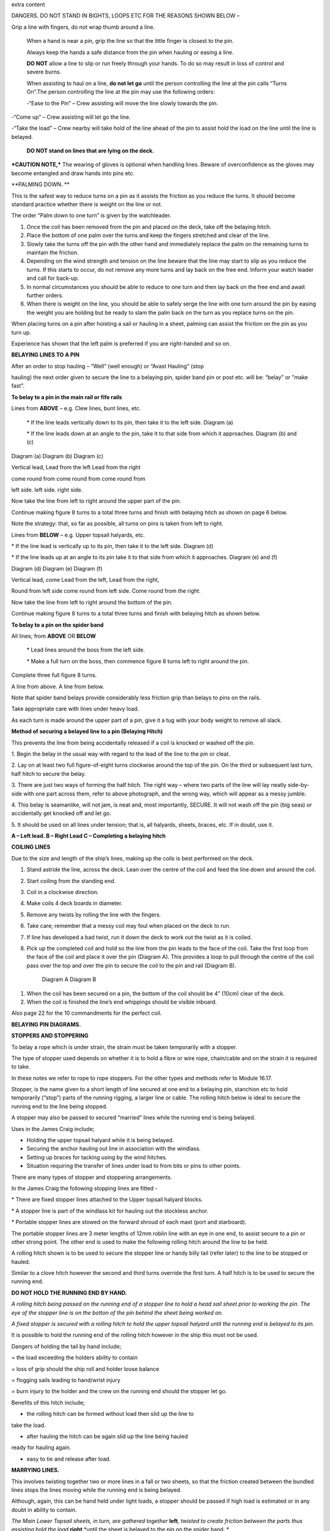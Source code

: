 extra content




|image0|

DANGERS. DO NOT STAND IN BIGHTS, LOOPS ETC FOR THE REASONS SHOWN BELOW –

|image1|



Grip a line with fingers, do not wrap thumb around a line.

    When a hand is near a pin, grip the line so that the little finger
    is closest to the pin.

    Always keep the hands a safe distance from the pin when hauling or
    easing a line.

    |image2|

    **DO NOT** allow a line to slip or run freely through your hands. To
    do so may result in loss of control and severe burns.

    When assisting to haul on a line, **do not let go** until the person
    controlling the line at the pin calls “Turns On”.The person
    controlling the line at the pin may use the following orders:

    -“Ease to the Pin” – Crew assisting will move the line slowly
    towards the pin.

-“Come up” – Crew assisting will let go the line.

-“Take the load” – Crew nearby will take hold of the line ahead of the
pin to assist hold the load on the line until the line is belayed.

    **DO NOT stand on lines that are lying on the deck.**

***CAUTION NOTE,*** The wearing of gloves is optional when handling
lines. Beware of overconfidence as the gloves may become entangled and
draw hands into pins etc.

**PALMING DOWN. **

|image3|

This is the safest way to reduce turns on a pin as it assists the
friction as you reduce the turns. It should become standard practice
whether there is weight on the line or not.

The order “Palm down to one turn” is given by the watchleader.

1. Once the coil has been removed from the pin and placed on the deck,
   take off the belaying hitch.

2. Place the bottom of one palm over the turns and keep the fingers
   stretched and clear of the line.

3. Slowly take the turns off the pin with the other hand and immediately
   replace the palm on the remaining turns to maintain the friction.

4. Depending on the wind strength and tension on the line beware that
   the line may start to slip as you reduce the turns. If this starts to
   occur, do not remove any more turns and lay back on the free end.
   Inform your watch leader and call for back-up.

5. In normal circumstances you should be able to reduce to one turn and
   then lay back on the free end and await further orders.

6. When there is weight on the line, you should be able to safely serge
   the line with one turn around the pin by easing the weight you are
   holding but be ready to slam the palm back on the turn as you replace
   turns on the pin.

When placing turns on a pin after hoisting a sail or hauling in a sheet,
palming can assist the friction on the pin as you turn up.

Experience has shown that the left palm is preferred if you are
right-handed and so on.

**BELAYING LINES TO A PIN**

After an order to stop hauling – “Well” (well enough) or “Avast Hauling”
(stop

hauling) the next order given to secure the line to a belaying pin,
spider band pin or post etc. will be: “belay” or "make fast".

**To belay to a pin in the main rail or fife rails**

Lines from **ABOVE** – e.g. Clew lines, bunt lines, etc.

    \* If the line leads vertically down to its pin, then take it to the
    left side. Diagram (a)

    \* If the line leads down at an angle to the pin, take it to that
    side from which it approaches. Diagram (b) and (c)

|image4|

Diagram (a) Diagram (b) Diagram (c)

Vertical lead, Lead from the left Lead from the right

come round from come round from come round from

left side. left side. right side.

Now take the line from left to right around the upper part of the pin.

Continue making figure 8 turns to a total three turns and finish with
belaying hitch as shown on page 6 below.

Note the strategy: that, so far as possible, all turns on pins is taken
from left to right.

Lines from **BELOW** – e.g. Upper topsail halyards, etc.

\* If the line lead is vertically up to its pin, then take it to the
left side. Diagram (d)

\* If the line leads up at an angle to its pin take it to that side from
which it approaches. Diagram (e) and (f)

|image5|

Diagram (d) Diagram (e) Diagram (f)

Vertical lead, come Lead from the left, Lead from the right,

Round from left side come round from left side. Come round from the
right.

Now take the line from left to right around the bottom of the pin.

Continue making figure 8 turns to a total three turns and finish with
belaying hitch as shown below.

**To belay to a pin on the spider band**

All lines; from **ABOVE** OR **BELOW**

    \* Lead lines around the boss from the left side.

    \* Make a full turn on the boss, then commence figure 8 turns left
    to right around the pin.

Complete three full figure 8 turns.

|image6|

A line from above. A line from below.

Note that spider band belays provide considerably less friction grip
than belays to pins on the rails.

Take appropriate care with lines under heavy load.

As each turn is made around the upper part of a pin, give it a tug with
your body weight to remove all slack.

**Method of securing a belayed line to a pin (Belaying Hitch)**

This prevents the line from being accidentally released if a coil is
knocked or washed off the pin.

|image7|

1. Begin the belay in the usual way with regard to the lead of the line
to the pin or cleat.

2. Lay on at least two full figure-of-eight turns clockwise around the
top of the pin. On the third or subsequent last turn, half hitch to
secure the belay.

3. There are just two ways of forming the half hitch. The right way –
where two parts of the line will lay neatly side-by-side with one part
across them, refer to above photograph, and the wrong way, which will
appear as a messy jumble.

4. This belay is seamanlike, will not jam, is neat and, most
importantly, SECURE. It will not wash off the pin (big seas) or
accidentally get knocked off and let go.

5. It should be used on all lines under tension; that is, all halyards,
sheets, braces, etc. If in doubt, use it.

|image8|

**A – Left lead. B – Right Lead C – Completing a belaying hitch**

**COILING LINES**

Due to the size and length of the ship’s lines, making up the coils is
best performed on the deck.

1. Stand astride the line, across the deck. Lean over the centre of the
   coil and feed the line down and around the coil.

2. Start coiling from the standing end.

3. Coil in a clockwise direction.

4. Make coils 4 deck boards in diameter.

5. Remove any twists by rolling the line with the fingers.

6. Take care; remember that a messy coil may foul when placed on the
   deck to run.

7. If line has developed a bad twist, run it down the deck to work out
   the twist as it is coiled.

8. Pick up the completed coil and hold so the line from the pin leads to
   the face of the coil. Take the first loop from the face of the coil
   and place it over the pin (Diagram A). This provides a loop to pull
   through the centre of the coil pass over the top and over the pin to
   secure the coil to the pin and rail (Diagram B).

    |image9| |image10|

    Diagram A Diagram B

1. When the coil has been secured on a pin, the bottom of the coil
   should be 4” (10cm) clear of the deck.

2. When the coil is finished the line’s end whippings should be visible
   inboard.

Also page 22 for the 10 commandments for the perfect coil.

**BELAYING PIN DIAGRAMS.**

|image11|

|image12|

|image13|

**STOPPERS AND STOPPERING**

To belay a rope which is under strain, the strain must be taken
temporarily with a stopper.

The type of stopper used depends on whether it is to hold a fibre or
wire rope, chain/cable and on the strain it is required to take.

In these notes we refer to rope to rope stoppers. For the other types
and methods refer to Module 16.17.

Stopper, is the name given to a short length of line secured at one end
to a belaying pin, stanchion etc to hold temporarily (“stop”) parts of
the running rigging, a larger line or cable. The rolling hitch below is
ideal to secure the running end to the line being stopped.

A stopper may also be passed to secured “married” lines while the
running end is being belayed.

Uses in the James Craig include;

-  Holding the upper topsail halyard while it is being belayed.

-  Securing the anchor hauling out line in association with the
   windlass.

-  Setting up braces for tacking using by the wind hitches.

-  Situation requiring the transfer of lines under load to from bits or
   pins to other points.

There are many types of stopper and stoppering arrangements.

In the James Craig the following stopping lines are fitted -

\* There are fixed stopper lines attached to the Upper topsail halyard
blocks.

\* A stopper line is part of the windlass kit for hauling out the
stockless anchor.

\* Portable stopper lines are stowed on the forward shroud of each mast
(port and starboard).

The portable stopper lines are 3 meter lengths of 12mm roblin line with
an eye in one end, to assist secure to a pin or other strong point. The
other end is used to make the following rolling hitch around the line to
be held.

A rolling hitch shown is to be used to secure the stopper line or handy
billy tail (refer later) to the line to be stopped or hauled.

Similar to a clove hitch however the second and third turns override the
first turn. A half hitch is to be used to secure the running end.

**DO NOT HOLD THE RUNNING END BY HAND.**

|image14|

|image15|

*A rolling hitch being passed on the running end of a stopper line to
hold a head sail sheet prior to working the pin. The eye of the stopper
line is on the botton of the pin behind the sheet being worked on.*

|image16|

*A fixed stopper is secured with a rolling hitch to hold the upper
topsail halyard until the running end is belayed to its pin.*

It is possible to hold the running end of the rolling hitch however in
the ship this must not be used.

Dangers of holding the tail by hand include;

= the load exceeding the holders ability to contain

= loss of grip should the ship roll and holder loose balance

= flogging sails leading to hand/wrist injury

= burn injury to the holder and the crew on the running end should the
stopper let go.

Benefits of this hitch include;

+ the rolling hitch can be formed without load then slid up the line to
take the load.

+ after hauling the hitch can be again slid up the line being hauled
ready for hauling again.

+ easy to tie and release after load.

**MARRYING LINES.**

This involves twisting together two or more lines in a fall or two
sheets, so that the friction created between the bundled lines stops the
lines moving while the running end is being belayed.

Although, again, this can be hand held under light loads, a stopper
should be passed if high load is estimated or in any doubt in ability to
contain.

|image17|

|image18|\ *The Main Lower Topsail sheets, in turn, are gathered
together* **left**\ *, twisted to create friction between the parts thus
assisting hold the load* **right** *until the sheet is belayed to the
pin on the spider band. *

**HANDY BILLY.**

When using a handy billy to assist hauling on a line such as a head sail
or staysail sheet the rolling hitch shown above should be used to attach
the tail of the handy billy to the loaded line.

Examples;

-  Hauling out the spanker outhaul when setting the sail.

-  Securing the handy billy to lines when additional hauling power is
   required.

    - The tail rope on a handybilly is secured using the rolling hitch.

Also refer to the Purchases and Tackles Module 16.4.

|image19|

*Handy billy rigged to assist set the main sail tack - Note it is rigged
to disadvantage.*

*When rigged, this set up enables crew to haul down the main sail
weather clew when setting and trimming the sail. *

|image20|

*Handy billy rigged to assist haul in a stern line.*

**SAFETY NOTE**

**When working a hawser on bitts, machinery such as the Capstan or
Windlass, where possible, DO NOT wear a climbing harness to avoid
accidental entanglement of the harness and or its lanyards.**

**When surging or snubbing a synthetic fibre line around bitts, post or
warping drum us extreme care and backup. Synthetic line tends to heat up
and melt under loanand friction thus causing it to lose its grip.**

**BELAYING TO STAG HORN BITTS**

A versatile bitt that can be used to work and secure a line from any
direction.

**Line across the deck**

|image21| |image22|

**Line from above**

|image23| |image24|

**WORKING A HAWSER ON DECK BITTS**

+----------------------------------------+-------------+
| 1. Lead the line outside the bitts     | |image25|   |
|                                        |             |
| 2. Take the line around the end bitt   |             |
|                                        |             |
| 3. Make figure of 8 turns              |             |
|                                        |             |
| 4. Make as many turns as necessary     |             |
+----------------------------------------+-------------+

+-------------------------------------------------------------------------------------------------------------------------+-------------+
| 1. Stand back when working berthing lines                                                                               | |image26|   |
|                                                                                                                         |             |
| 2. Surging, easing, adding turns or taking turns off can all be done while remaining several feet away from the bitts   |             |
|                                                                                                                         |             |
| 3. Always ensure hands and feet are kept clear                                                                          |             |
+-------------------------------------------------------------------------------------------------------------------------+-------------+

***The Tugboat, Lighterman’s Hitch.***

The hitch is a means of belaying the end of a line (Tack, Berthing Line
etc) to a bollard, post, bit or capstan so that it can be left
unattended. It can be used in any situation where it can be easily and
quickly cast off without danger of being foul of the Post etc.

|image27|\ For example the Fore Course (Foresail) Tack to the Capstan.

Tack leads to the capstan and three turns are passed clockwise.

|image28|

Form a loop under the standing part.

The loop is then picked up from under the standing part and passed over
the capstan.

Make sure the segment of the line being passed around the capstan lies
close on top of the turns already around the capstan.

|image29|

Another loop of line is then picked up from under the standing part and
brought back around the capstan in the opposite direction.

Make sure the segment of the line being passed around the capstan lies
close on top of the turns already around the capstan

|image30|\ The final turn around the capstan is tightened down and
draped over as shown.

If the line starts to slip, the series of bights will tighten down and
pull on the standing part of the line in the opposite direction. Also,
since the topmost three turns around the capstan run in opposite
directions, they would rub against each other, thus providing additional
security against slippage

The tugboat hitch can be easily cast off under control.

|image31|

**LAYOUT OF FORE DECK WITH CAPSTAN AND WINDLASS.** Also refer Module 13
– Anchors

|image32|

**WORKING WITH THE CAPSTAN**

Also refer to Module 16.2 for operation details.

|image33|

**NOTE;** Always maintain a firm grip on the tailing line, at ALL times.
**DO NOT ALLOW THE LINE TO RUN FREELY THROUGH YOUR HANDS. **

Surge or take in the line hand over hand and have the line backed up in
need.

**Make the running end of any line being worked on the capstan fast by
passing figure of “8” turns around the bar passing through one of the
cat heads.** This make the line easy to control and keeps hands clear of
turns on the capstan.

**WORKING WITH THE WARPING DRUM**

Also refer to Module 16.1 for operation details.

|image34|

**NOTE;** Always maintain a firm grip on the tailing line at ALL times.
**DO NOT ALLOW THE LINE TO RUN FREELY THROUGH YOUR HANDS.** Veer or take
in line hand over hand.

To reduce the risk of the line accidentally running off the end of the
warping drum a flange has been welded to the outside end of the Port
warping drum only.

**BASIC KNOTS, BENDS & HITCHES**

“Knots” fall into three main categories – knots, bends and hitches, and
also in a sense whipping, seizing and lashing.

Knots - The rope is tied to itself.

Bends - Used to join the ends of two ropes together.

Hitches - Are used to tie a rope to something else e.g. a spar, another
rope, ring, post etc.

Whipping consists of binding a light line around the end of a rope to
prevent it from fraying.

Seizing consist of binding a light line around two ropes to join them or
to form a loop.

Lashings consist of using rope to join two or more spars.

Although these definitions are generally correct, the word “knot” is
also used in a generic sense. Sometimes the name in common use does not
follow the rules, the Fisherman’s Bend is really a hitch, as it is used
to tie a rope to a spar or ring, and the Fisherman’s Knot is a bend as
it is used to join two ropes.

The following are knots, bends, hitches, whippings etc used in the ship.

For additional rope work, refer to the Sydney Heritage Fleet Rope and
Rigging Handbook.

**BASIC KNOTS, BENDS & HITCHES**

|image35|

**Terms; **

***Overhand knot* –** To make a stop on a *Figure of eight* – as for an

rope, prevent end fraying, prevent line Overhand knot, but easier

slipping through a block. to untie.

|image36| |image37|

***Reef knot* –** Joining two ends – CAUTION can easily undo. Not
suitable for

Lines of different diameter.

|image38|

***Fisherman’s knot* –** Joining two ends.

|image39|

|image40|

***Round turn*** ***Clove hitch* –** Hitch the end of a line to a rail
or post etc. NOT SAFE

unless running end is secured with an additional half hitches.

|image41| |image42|

***olling hitch* –** To secure a stopper, or two ropes pulling in
opposite directions.

*imber hitch and half hitch* – **Securing a line to an object. Safe
while under constant load.**\ |image43|

***Timber hitch***\ |image44|

***Timber Hitch***

|image45|

*Sheet bend* – To join the ends of two lines of equal or different
diameters. Bend is secure while under constant load. If used where load
fluctuates, seize the running ends to respective standing parts.

|image46|

***Double sheet bend* –** More secure than single sheet bend, especially
if line diameters very considerably.

|image47|

*Double sheet bend on a hard eye* – With fluctuating loads, seize
running end.

|image48|

***Bollard hitch* / Tugman’s hitch /Lighterman’s hitch –** Excellent to
secure a line.

|image49|

***Awning hitch***

|image50|

***Bowline* –** Use to make a temporary eye in the end of a rope.

|image51|\ |image52|

***Secure a coil with a gasket hitch*** ***Line stowing hitch***

|image53| |image54| |image55|

***A round turn and two half hitches* -** Used to secure the running end
of a line. The more turns made before the hitches are made the more
control that is possible.

|image56|

***Buntline Hitch –*** To secure the end of a line to an eye, e.g.
securing the end of a buntline to the foot of a sail. Very secure.

|image57|

***A round turn and two half hitches using a bight - ***

Use a bight to complete the round turns and two half hitches.

+-------------+
| |image58|   |
+-------------+

**Shown here are three way to secure a sail to a spar.**

***Marling hitching***

Used similar to half hitching however more secure. A series of overhand
knots.

|image59|

***Half hitching***

Method of lashing a number of objects together or a sail to a spar,
consisting of a series of half hitches.

|image60|

***Swedish furl***

A chain of loops. Easy to undo, simply release the end and pull. Uses
more line than

the other methods above.

|image61|

***Whipping is applied to the end of a line to prevent it from coming
apart.***

Common whipping – Good temporary whipping

|image62|

***Needle and palm whipping*** – Very secure whipping

|image63|

*Sail makers whipping*

|image64|

***West Country Whipping* –** This “whipping” is also used when binding
together the strands of a roband, when securing the head of a square
sail to its jackstay.

|image65|

***Short splice and long splice refer to Annexure “A”.***

Fake down a line ready to run

+-----------------------------------------------+----------------------------------------------------------+
| Figure of eight faking.                       | Clover leaf faking.                                      |
|                                               |                                                          |
| Good for lines leading up or along the deck   | Good for lines leading up or where space is restricted   |
|                                               |                                                          |
| |image66|                                     | |image67|                                                |
+-----------------------------------------------+----------------------------------------------------------+

***Snubbing turns -*** Used for holding and easing a heavy loads. Two or
more turns are taken around a post or bit to control the line. USE WITH
CAUTION IF HEAVY LOADS ARE INVOLVED.

|image68|

***Pearce purchase hitch.***

*A method of applying tension to a line such as awning*

*side wires.*

|image69|

|image70|

|image71|

**COILING CLUES - THE 10 COMMANDMENTS FOR THE PERFECT COIL.**

1. The line’s lead.

**Thou shalt not lead the line across the face of a pin.**

*(To do so makes it difficult to lay on turns and secure the coil to the
pin)*

2. Turns on a pin.

**Thou shalt always pass the line clockwise around the TOP of a pin.**

*(Lines have a right hand lay therefore favour being laid in a clockwise
direction)*

3. Belay to a pin.

**Thou shalt lay, at least, two FULL turns around a pin and then apply a
belay hitch. Heave taut each turn BEFORE placing on the next turn.**

*(This will ensure the line is secure and will reduce the chances of
“creep” under load.)*

4. Start Coiling.

**Thou shalt always start coiling a line from the STANDING (fixed)
end.**

*(This enables any twists in the line to be progressivelyworked out
towards the free end as the line is coiled.)*

5. Coil construction.

**Thou shalt ALWAYS coil in a CLOCKWISE direction with the coil
approximately four deck boards in diameter (not oval of in determent
length).**

*( Lines are made with a right hand lay, therefore have a natural
tendency to go that way, why force them to do the opposite? Speed should
not take priority over neatness. A well made coil will always run
without tangling. If the line tries to do a figure 8, you're probably
coiling anti-clockwise".)*

6. Picking up the coil.

**Pick up the coil from the deck at a point on the coil so that the tail
will not drop out.**

*( If you pick up the coil at the wrong spot the end will drop out. If
it does redo the coil, DO NOT just tuck it in.)*

7. Coil addresses the pin.

**The coil should face the pin i.e. the line from the pin leads directly
to the face of the coil.**

*( By so doing the coil, when removed from the pin and placed on deck-
NOT DROPPED- will run freely from the face.)*

8. Coil securing loop.

**The loop should pass through the coil, over the pin and down the back
of the pin to the rail. NOT sit on top of the pin.**

*( Thus the coil will be secure.)*

9. Finished and secured coil.

**You should be able to see the line’s end whippings on the final turn
outside the coil. The coil should be at least 100mm clear of the deck.**

*(Visible whippings indicate a good coil and deck clearance will ensure
the will be no chafing of the line on the deck.)*

10. Taking down coils.

**When taking a coil off a pin thou shalt NOT DROP the coil. You will
place it on the deck with the lead from the coil on top, for easing, or
lead the line along the deck ready for hauling.**

*(Dropping coils or placing them upside down on the deck will lead to
tangles and delays in what may be an urgent response to an order and may
even put the ship and crew mates at risk.)*

**If you HAVE NOT achieved ALL 10 commandments take the coil down and re
do.**

**Smart Coils = Smart Ship**

**Above all be diligent about your task lest you risk incurring the
wrath of the Watch Leader or Coil Police.**

.. |image0| image:: ../../../sphinx/jc-handbook/source/images/pins/media/image1.png
   :width: 2.90000in
   :height: 3.21667in
.. |image1| image:: ../../../sphinx/jc-handbook/source/images/pins/media/image2.png
   :width: 5.00764in
   :height: 7.97431in
.. |image2| image:: ../../../sphinx/jc-handbook/source/images/pins/media/image3.jpeg
   :width: 3.09306in
   :height: 1.81319in
.. |image3| image:: ../../../sphinx/jc-handbook/source/images/pins/media/image4.jpeg
   :width: 2.54097in
   :height: 1.90972in
.. |image4| image:: ../../../sphinx/jc-handbook/source/images/pins/media/image5.png
   :width: 5.39375in
   :height: 1.64861in
.. |image5| image:: ../../../sphinx/jc-handbook/source/images/pins/media/image6.png
   :width: 5.27083in
   :height: 1.73194in
.. |image6| image:: ../../../sphinx/jc-handbook/source/images/pins/media/image7.png
   :width: 4.12014in
   :height: 2.12014in
.. |image7| image:: ../../../sphinx/jc-handbook/source/images/pins/media/image8.jpeg
   :width: 2.46597in
   :height: 2.36597in
.. |image8| image:: ../../../sphinx/jc-handbook/source/images/pins/media/image9.wmf
   :width: 5.80694in
   :height: 2.33819in
.. |image9| image:: ../../../sphinx/jc-handbook/source/images/pins/media/image10.jpeg
   :width: 0.79861in
   :height: 1.53958in
.. |image10| image:: ../../../sphinx/jc-handbook/source/images/pins/media/image11.jpeg
   :width: 1.04167in
   :height: 1.62431in
.. |image11| image:: ../../../sphinx/jc-handbook/source/images/pins/media/image12.wmf
   :width: 5.80625in
   :height: 9.79583in
.. |image12| image:: ../../../sphinx/jc-handbook/source/images/pins/media/image13.wmf
   :width: 5.79861in
   :height: 9.49028in
.. |image13| image:: ../../../sphinx/jc-handbook/source/images/pins/media/image14.wmf
   :width: 5.80417in
   :height: 10.15000in
.. |image14| image:: ../../../sphinx/jc-handbook/source/images/pins/media/image15.jpeg
   :width: 5.96806in
   :height: 1.76319in
.. |image15| image:: ../../../sphinx/jc-handbook/source/images/pins/media/image16.jpeg
   :width: 4.26111in
   :height: 2.18958in
.. |image16| image:: ../../../sphinx/jc-handbook/source/images/pins/media/image17.jpeg
   :width: 4.11597in
   :height: 3.08681in
.. |image17| image:: ../../../sphinx/jc-handbook/source/images/pins/media/image18.jpeg
   :width: 1.85417in
   :height: 2.37500in
.. |image18| image:: ../../../sphinx/jc-handbook/source/images/pins/media/image19.jpeg
   :width: 2.05208in
   :height: 2.33542in
.. |image19| image:: ../../../sphinx/jc-handbook/source/images/pins/media/image20.wmf
   :width: 3.03264in
   :height: 1.62222in
.. |image20| image:: ../../../sphinx/jc-handbook/source/images/pins/media/image21.jpeg
   :width: 3.39028in
   :height: 0.97917in
.. |image21| image:: ../../../sphinx/jc-handbook/source/images/pins/media/image22.wmf
   :width: 1.90417in
   :height: 1.95069in
.. |image22| image:: ../../../sphinx/jc-handbook/source/images/pins/media/image23.wmf
   :width: 1.91181in
   :height: 1.87292in
.. |image23| image:: ../../../sphinx/jc-handbook/source/images/pins/media/image24.wmf
   :width: 2.25486in
   :height: 2.00694in
.. |image24| image:: ../../../sphinx/jc-handbook/source/images/pins/media/image25.wmf
   :width: 1.89167in
   :height: 1.88194in
.. |image25| image:: ../../../sphinx/jc-handbook/source/images/pins/media/image26.wmf
   :width: 1.99375in
   :height: 3.06667in
.. |image26| image:: ../../../sphinx/jc-handbook/source/images/pins/media/image27.wmf
   :width: 2.44792in
   :height: 2.66667in
.. |image27| image:: ../../../sphinx/jc-handbook/source/images/pins/media/image28.jpeg
   :width: 2.03125in
   :height: 1.79167in
.. |image28| image:: ../../../sphinx/jc-handbook/source/images/pins/media/image29.jpeg
   :width: 1.29097in
   :height: 1.59375in
.. |image29| image:: ../../../sphinx/jc-handbook/source/images/pins/media/image30.jpeg
   :width: 1.61458in
   :height: 1.52639in
.. |image30| image:: ../../../sphinx/jc-handbook/source/images/pins/media/image31.jpeg
   :width: 1.50000in
   :height: 1.70833in
.. |image31| image:: ../../../sphinx/jc-handbook/source/images/pins/media/image32.jpeg
   :width: 5.67222in
   :height: 4.12292in
.. |image32| image:: ../../../sphinx/jc-handbook/source/images/pins/media/image33.jpeg
   :width: 5.76806in
   :height: 4.42986in
.. |image33| image:: ../../../sphinx/jc-handbook/source/images/pins/media/image34.jpeg
   :width: 2.57292in
   :height: 2.03125in
.. |image34| image:: ../../../sphinx/jc-handbook/source/images/pins/media/image35.jpeg
   :width: 2.54167in
   :height: 2.40556in
.. |image35| image:: ../../../sphinx/jc-handbook/source/images/pins/media/image36.png
   :width: 4.61250in
   :height: 4.17361in
.. |image36| image:: ../../../sphinx/jc-handbook/source/images/pins/media/image37.png
   :width: 1.93681in
   :height: 1.58611in
.. |image37| image:: ../../../sphinx/jc-handbook/source/images/pins/media/image38.png
   :width: 2.15694in
   :height: 1.59653in
.. |image38| image:: ../../../sphinx/jc-handbook/source/images/pins/media/image39.png
   :width: 2.54792in
   :height: 1.82083in
.. |image39| image:: ../../../sphinx/jc-handbook/source/images/pins/media/image40.png
   :width: 5.48750in
   :height: 1.39792in
.. |image40| image:: ../../../sphinx/jc-handbook/source/images/pins/media/image41.png
   :width: 4.55972in
   :height: 1.15972in
.. |image41| image:: ../../../sphinx/jc-handbook/source/images/pins/media/image42.png
   :width: 1.91597in
   :height: 2.01250in
.. |image42| image:: ../../../sphinx/jc-handbook/source/images/pins/media/image43.png
   :width: 2.81736in
   :height: 1.78819in
.. |image43| image:: ../../../sphinx/jc-handbook/source/images/pins/media/image44.jpeg
   :width: 5.71111in
   :height: 1.82986in
.. |image44| image:: ../../../sphinx/jc-handbook/source/images/pins/media/image45.png
   :width: 5.95903in
   :height: 1.99028in
.. |image45| image:: ../../../sphinx/jc-handbook/source/images/pins/media/image46.png
   :width: 5.75972in
   :height: 1.85139in
.. |image46| image:: ../../../sphinx/jc-handbook/source/images/pins/media/image47.png
   :width: 5.74722in
   :height: 1.85625in
.. |image47| image:: ../../../sphinx/jc-handbook/source/images/pins/media/image48.png
   :width: 5.72708in
   :height: 1.65903in
.. |image48| image:: ../../../sphinx/jc-handbook/source/images/pins/media/image49.png
   :width: 5.35764in
   :height: 2.16319in
.. |image49| image:: ../../../sphinx/jc-handbook/source/images/pins/media/image50.jpeg
   :width: 1.28681in
   :height: 1.34653in
.. |image50| image:: ../../../sphinx/jc-handbook/source/images/pins/media/image54.png
   :width: 2.38125in
   :height: 2.20625in
.. |image51| image:: ../../../sphinx/jc-handbook/source/images/pins/media/image55.png
   :width: 1.58889in
   :height: 1.95903in
.. |image52| image:: ../../../sphinx/jc-handbook/source/images/pins/media/image56.png
   :width: 3.25069in
   :height: 1.85069in
.. |image53| image:: ../../../sphinx/jc-handbook/source/images/pins/media/image57.png
   :width: 2.22986in
   :height: 2.31111in
.. |image54| image:: ../../../sphinx/jc-handbook/source/images/pins/media/image58.png
   :width: 1.28958in
   :height: 2.24167in
.. |image55| image:: ../../../sphinx/jc-handbook/source/images/pins/media/image59.png
   :width: 1.35208in
   :height: 2.16667in
.. |image56| image:: ../../../sphinx/jc-handbook/source/images/pins/media/image60.png
   :width: 5.00764in
   :height: 3.83333in
.. |image57| image:: ../../../sphinx/jc-handbook/source/images/pins/media/image61.jpeg
   :width: 3.69375in
   :height: 1.38958in
.. |image58| image:: ../../../sphinx/jc-handbook/source/images/pins/media/image62.wmf
   :width: 1.74028in
   :height: 2.13472in
.. |image59| image:: ../../../sphinx/jc-handbook/source/images/pins/media/image63.png
   :width: 5.76597in
   :height: 0.83681in
.. |image60| image:: ../../../sphinx/jc-handbook/source/images/pins/media/image64.wmf
   :width: 5.79653in
   :height: 0.91458in
.. |image61| image:: ../../../sphinx/jc-handbook/source/images/pins/media/image65.wmf
   :width: 5.79653in
   :height: 1.22222in
.. |image62| image:: ../../../sphinx/jc-handbook/source/images/pins/media/image66.png
   :width: 5.66667in
   :height: 1.41875in
.. |image63| image:: ../../../sphinx/jc-handbook/source/images/pins/media/image67.png
   :width: 5.33333in
   :height: 1.72222in
.. |image64| image:: ../../../sphinx/jc-handbook/source/images/pins/media/image68.png
   :width: 5.24028in
   :height: 1.61736in
.. |image65| image:: ../../../sphinx/jc-handbook/source/images/pins/media/image69.jpeg
   :width: 3.75000in
   :height: 1.61806in
.. |image66| image:: ../../../sphinx/jc-handbook/source/images/pins/media/image70.wmf
   :width: 2.73264in
   :height: 2.02014in
.. |image67| image:: ../../../sphinx/jc-handbook/source/images/pins/media/image71.wmf
   :width: 2.59861in
   :height: 2.04236in
.. |image68| image:: ../../../sphinx/jc-handbook/source/images/pins/media/image72.jpeg
   :width: 3.81736in
   :height: 1.31667in
.. |image69| image:: ../../../sphinx/jc-handbook/source/images/pins/media/image73.wmf
   :width: 5.80347in
   :height: 1.46111in
.. |image70| image:: ../../../sphinx/jc-handbook/source/images/pins/media/image74.wmf
   :width: 5.80347in
   :height: 2.59514in
.. |image71| image:: ../../../sphinx/jc-handbook/source/images/pins/media/image75.wmf
   :width: 5.80347in
   :height: 2.49861in